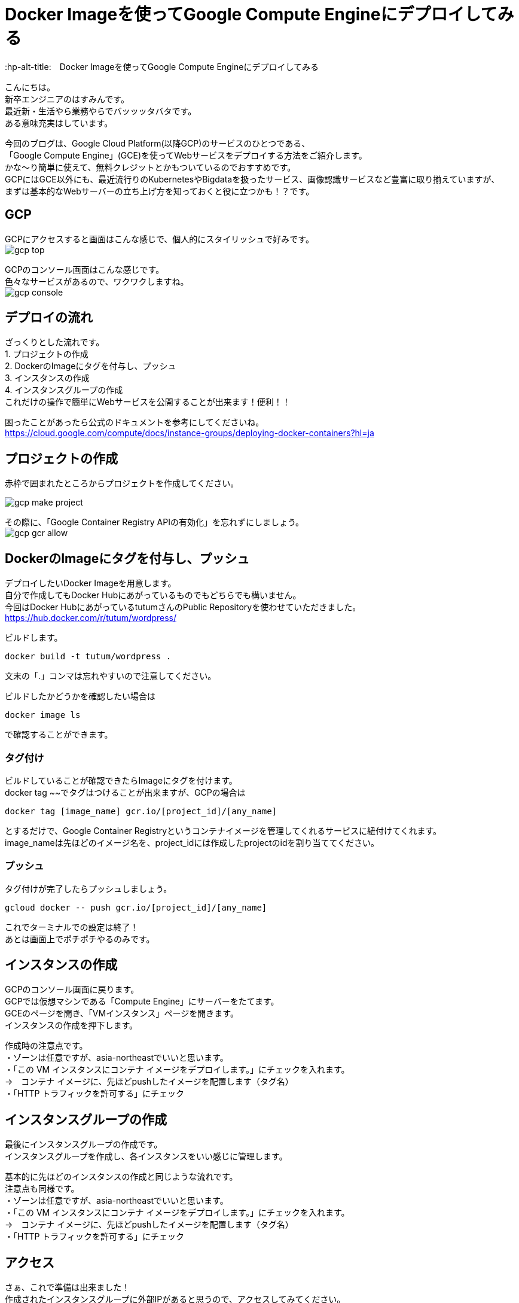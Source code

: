 # Docker Imageを使ってGoogle Compute Engineにデプロイしてみる
:hp-alt-title:　Docker Imageを使ってGoogle Compute Engineにデプロイしてみる
:hp-tags: Hasumin, google cloud platform, google compute engine

こんにちは。 +
新卒エンジニアのはすみんです。 +
最近新・生活やら業務やらでバッッッタバタです。 +
ある意味充実はしています。 +

今回のブログは、Google Cloud Platform(以降GCP)のサービスのひとつである、 +
「Google Compute Engine」(GCE)を使ってWebサービスをデプロイする方法をご紹介します。 +
かな〜り簡単に使えて、無料クレジットとかもついているのでおすすめです。 +
GCPにはGCE以外にも、最近流行りのKubernetesやBigdataを扱ったサービス、画像認識サービスなど豊富に取り揃えていますが、 +
まずは基本的なWebサーバーの立ち上げ方を知っておくと役に立つかも！？です。 +

## GCP
GCPにアクセスすると画面はこんな感じで、個人的にスタイリッシュで好みです。 +
image:hasumi/gcp/gcp-top.png[]

GCPのコンソール画面はこんな感じです。 +
色々なサービスがあるので、ワクワクしますね。 +
image:hasumi/gcp/gcp-console.png[]

## デプロイの流れ
ざっくりとした流れです。 +
1. プロジェクトの作成 +
2. DockerのImageにタグを付与し、プッシュ +
3. インスタンスの作成 +
4. インスタンスグループの作成 +
これだけの操作で簡単にWebサービスを公開することが出来ます！便利！！ +

困ったことがあったら公式のドキュメントを参考にしてくださいね。 +
https://cloud.google.com/compute/docs/instance-groups/deploying-docker-containers?hl=ja

## プロジェクトの作成
赤枠で囲まれたところからプロジェクトを作成してください。 +

image:hasumi/gcp/gcp-make-project.png[]

その際に、「Google Container Registry APIの有効化」を忘れずにしましょう。 +
image:hasumi/gcp/gcp-gcr-allow.png[]

## DockerのImageにタグを付与し、プッシュ
デプロイしたいDocker Imageを用意します。 +
自分で作成してもDocker Hubにあがっているものでもどちらでも構いません。 +
今回はDocker HubにあがっているtutumさんのPublic Repositoryを使わせていただきました。 +
https://hub.docker.com/r/tutum/wordpress/

ビルドします。 +
```
docker build -t tutum/wordpress .
```
文末の「.」コンマは忘れやすいので注意してください。  +

ビルドしたかどうかを確認したい場合は +
```
docker image ls
```
で確認することができます。 +

### タグ付け
ビルドしていることが確認できたらImageにタグを付けます。 +
docker tag ~~でタグはつけることが出来ますが、GCPの場合は +
```
docker tag [image_name] gcr.io/[project_id]/[any_name]
```
とするだけで、Google Container Registryというコンテナイメージを管理してくれるサービスに紐付けてくれます。 +
image_nameは先ほどのイメージ名を、project_idには作成したprojectのidを割り当ててください。 +

### プッシュ
タグ付けが完了したらプッシュしましょう。 +
```
gcloud docker -- push gcr.io/[project_id]/[any_name]
```
これでターミナルでの設定は終了！ +
あとは画面上でポチポチやるのみです。 +

## インスタンスの作成
GCPのコンソール画面に戻ります。 +
GCPでは仮想マシンである「Compute Engine」にサーバーをたてます。 +
GCEのページを開き、「VMインスタンス」ページを開きます。 +
インスタンスの作成を押下します。 +

作成時の注意点です。 +
・ゾーンは任意ですが、asia-northeastでいいと思います。 +
・「この VM インスタンスにコンテナ イメージをデプロイします。」にチェックを入れます。 +
→　コンテナ イメージに、先ほどpushしたイメージを配置します（タグ名） +
・「HTTP トラフィックを許可する」にチェック +

## インスタンスグループの作成
最後にインスタンスグループの作成です。 +
インスタンスグループを作成し、各インスタンスをいい感じに管理します。 +

基本的に先ほどのインスタンスの作成と同じような流れです。 +
注意点も同様です。 +
・ゾーンは任意ですが、asia-northeastでいいと思います。 +
・「この VM インスタンスにコンテナ イメージをデプロイします。」にチェックを入れます。 +
→　コンテナ イメージに、先ほどpushしたイメージを配置します（タグ名） +
・「HTTP トラフィックを許可する」にチェック +

## アクセス
さぁ、これで準備は出来ました！ +
作成されたインスタンスグループに外部IPがあると思うので、アクセスしてみてください。 +
wordpressの設定画面が表示されたでしょうか？ +
image:hasumi/gcp/gcp-wordpress.png[]

こんな簡単にデプロイ出来るなんて、DockerとGCPはめちゃくちゃ便利ですね〜〜 +

## さいごに
Webサービスを公開するのにレンタルIPを借りてとかしていた時代が遠い昔のように感じます。 +
GCPやAWSのようにオートスケーリングしてくれて必要なときに必要な量だけ使えるのは、管理者目線でもありがたいです。 +
こうやってテクノロジーは進化していくんだろうな〜〜 +

ｄｏｎｅ
